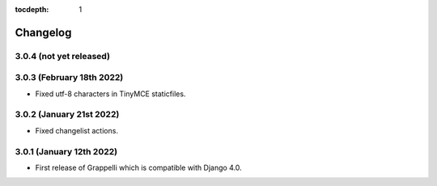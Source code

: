 :tocdepth: 1

.. |grappelli| replace:: Grappelli
.. |filebrowser| replace:: FileBrowser

.. _changelog:

Changelog
=========

3.0.4 (not yet released)
------------------------

3.0.3 (February 18th 2022)
--------------------------

* Fixed utf-8 characters in TinyMCE staticfiles.

3.0.2 (January 21st 2022)
-------------------------

* Fixed changelist actions.

3.0.1 (January 12th 2022)
-------------------------

* First release of Grappelli which is compatible with Django 4.0.

